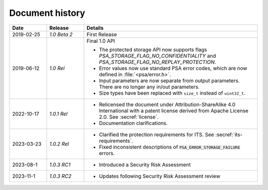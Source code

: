.. SPDX-FileCopyrightText: Copyright 2018-2019, 2022-2023 Arm Limited and/or its affiliates <open-source-office@arm.com>
.. SPDX-License-Identifier: CC-BY-SA-4.0 AND LicenseRef-Patent-license

.. _document-history:

Document history
================

..  list-table::
    :class: longtable
    :header-rows: 1
    :widths: 3 3 14

    * - Date
      - Release
      - Details

    * - 2019-02-25
      - *1.0 Beta 2*
      - First Release

    * - 2019-06-12
      - *1.0 Rel*
      - Final 1.0 API

        * The protected storage API now supports flags `PSA_STORAGE_FLAG_NO_CONFIDENTIALITY` and `PSA_STORAGE_FLAG_NO_REPLAY_PROTECTION`.
        * Error values now use standard PSA error codes, which are now defined in :file:`<psa/error.h>`.
        * Input parameters are now separate from output parameters. There are no longer any in/out parameters.
        * Size types have been replaced with ``size_t`` instead of ``uint32_t``.

    * - 2022-10-17
      - *1.0.1 Rel*
      - * Relicensed the document under Attribution-ShareAlike 4.0 International with a patent license derived from Apache License 2.0. See :secref:`license`.
        * Documentation clarifications.

    * - 2023-03-23
      - *1.0.2 Rel*
      - * Clarified the protection requirements for ITS. See :secref:`its-requirements`.
        * Fixed inconsistent descriptions of :code:`PSA_ERROR_STORAGE_FAILURE` errors.
        
    * - 2023-08-1
      - *1.0.3 RC1*
      - * Introduced a Security Risk Assessment 

    * - 2023-11-1
      - *1.0.3 RC2*
      - * Updates following Security Risk Assessment review

        
